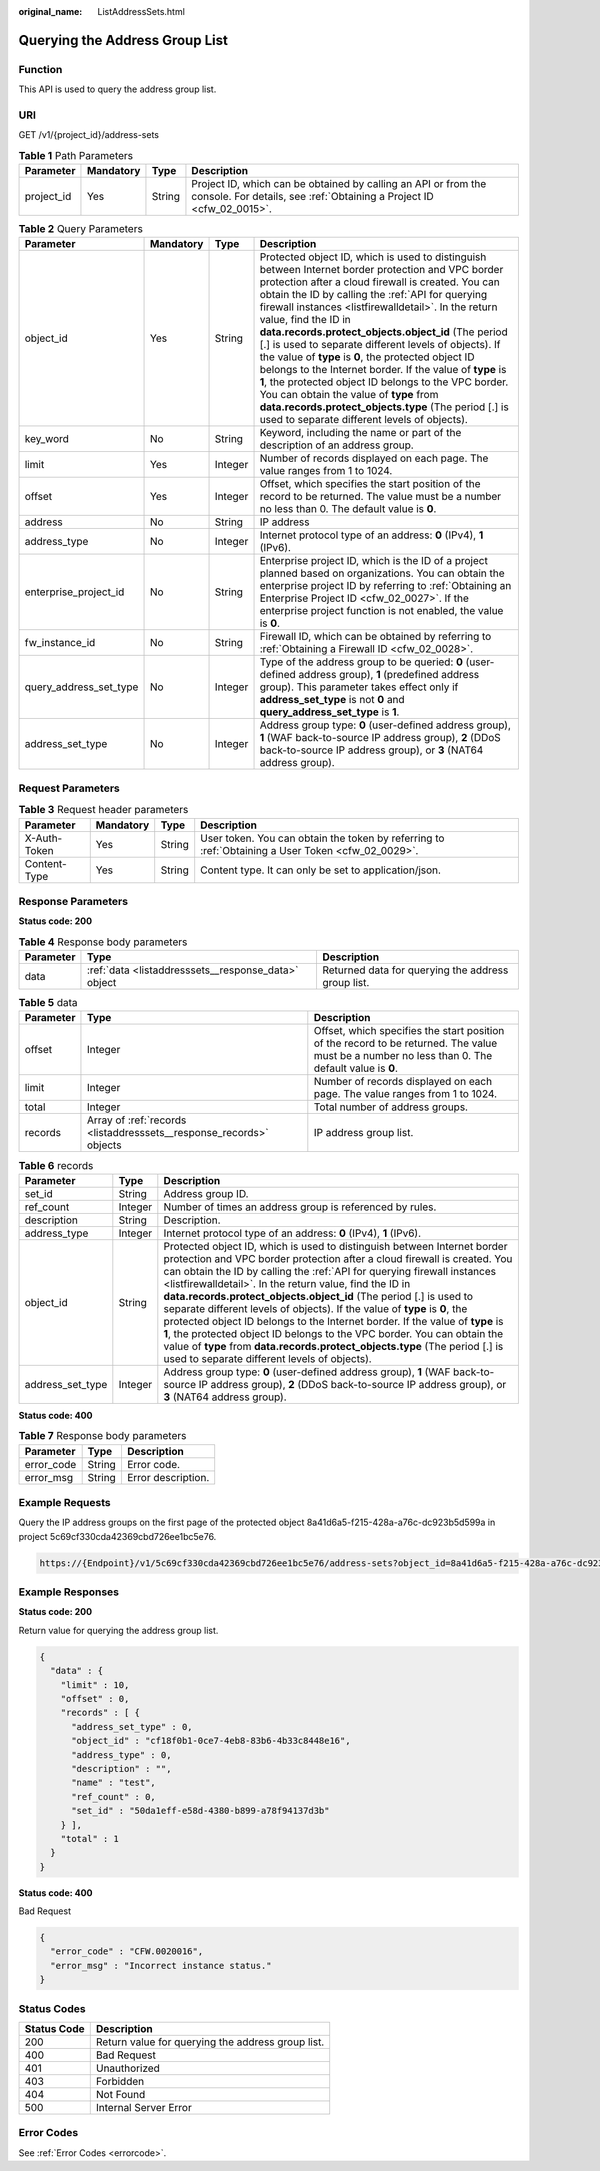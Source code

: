 :original_name: ListAddressSets.html

.. _ListAddressSets:

Querying the Address Group List
===============================

Function
--------

This API is used to query the address group list.

URI
---

GET /v1/{project_id}/address-sets

.. table:: **Table 1** Path Parameters

   +------------+-----------+--------+----------------------------------------------------------------------------------------------------------------------------------------+
   | Parameter  | Mandatory | Type   | Description                                                                                                                            |
   +============+===========+========+========================================================================================================================================+
   | project_id | Yes       | String | Project ID, which can be obtained by calling an API or from the console. For details, see :ref:`Obtaining a Project ID <cfw_02_0015>`. |
   +------------+-----------+--------+----------------------------------------------------------------------------------------------------------------------------------------+

.. table:: **Table 2** Query Parameters

   +------------------------+-----------+---------+---------------------------------------------------------------------------------------------------------------------------------------------------------------------------------------------------------------------------------------------------------------------------------------------------------------------------------------------------------------------------------------------------------------------------------------------------------------------------------------------------------------------------------------------------------------------------------------------------------------------------------------------------------------------------------------------------------------------------------------------+
   | Parameter              | Mandatory | Type    | Description                                                                                                                                                                                                                                                                                                                                                                                                                                                                                                                                                                                                                                                                                                                                 |
   +========================+===========+=========+=============================================================================================================================================================================================================================================================================================================================================================================================================================================================================================================================================================================================================================================================================================================================================+
   | object_id              | Yes       | String  | Protected object ID, which is used to distinguish between Internet border protection and VPC border protection after a cloud firewall is created. You can obtain the ID by calling the :ref:`API for querying firewall instances <listfirewalldetail>`. In the return value, find the ID in **data.records.protect_objects.object_id** (The period [.] is used to separate different levels of objects). If the value of **type** is **0**, the protected object ID belongs to the Internet border. If the value of **type** is **1**, the protected object ID belongs to the VPC border. You can obtain the value of **type** from **data.records.protect_objects.type** (The period [.] is used to separate different levels of objects). |
   +------------------------+-----------+---------+---------------------------------------------------------------------------------------------------------------------------------------------------------------------------------------------------------------------------------------------------------------------------------------------------------------------------------------------------------------------------------------------------------------------------------------------------------------------------------------------------------------------------------------------------------------------------------------------------------------------------------------------------------------------------------------------------------------------------------------------+
   | key_word               | No        | String  | Keyword, including the name or part of the description of an address group.                                                                                                                                                                                                                                                                                                                                                                                                                                                                                                                                                                                                                                                                 |
   +------------------------+-----------+---------+---------------------------------------------------------------------------------------------------------------------------------------------------------------------------------------------------------------------------------------------------------------------------------------------------------------------------------------------------------------------------------------------------------------------------------------------------------------------------------------------------------------------------------------------------------------------------------------------------------------------------------------------------------------------------------------------------------------------------------------------+
   | limit                  | Yes       | Integer | Number of records displayed on each page. The value ranges from 1 to 1024.                                                                                                                                                                                                                                                                                                                                                                                                                                                                                                                                                                                                                                                                  |
   +------------------------+-----------+---------+---------------------------------------------------------------------------------------------------------------------------------------------------------------------------------------------------------------------------------------------------------------------------------------------------------------------------------------------------------------------------------------------------------------------------------------------------------------------------------------------------------------------------------------------------------------------------------------------------------------------------------------------------------------------------------------------------------------------------------------------+
   | offset                 | Yes       | Integer | Offset, which specifies the start position of the record to be returned. The value must be a number no less than 0. The default value is **0**.                                                                                                                                                                                                                                                                                                                                                                                                                                                                                                                                                                                             |
   +------------------------+-----------+---------+---------------------------------------------------------------------------------------------------------------------------------------------------------------------------------------------------------------------------------------------------------------------------------------------------------------------------------------------------------------------------------------------------------------------------------------------------------------------------------------------------------------------------------------------------------------------------------------------------------------------------------------------------------------------------------------------------------------------------------------------+
   | address                | No        | String  | IP address                                                                                                                                                                                                                                                                                                                                                                                                                                                                                                                                                                                                                                                                                                                                  |
   +------------------------+-----------+---------+---------------------------------------------------------------------------------------------------------------------------------------------------------------------------------------------------------------------------------------------------------------------------------------------------------------------------------------------------------------------------------------------------------------------------------------------------------------------------------------------------------------------------------------------------------------------------------------------------------------------------------------------------------------------------------------------------------------------------------------------+
   | address_type           | No        | Integer | Internet protocol type of an address: **0** (IPv4), **1** (IPv6).                                                                                                                                                                                                                                                                                                                                                                                                                                                                                                                                                                                                                                                                           |
   +------------------------+-----------+---------+---------------------------------------------------------------------------------------------------------------------------------------------------------------------------------------------------------------------------------------------------------------------------------------------------------------------------------------------------------------------------------------------------------------------------------------------------------------------------------------------------------------------------------------------------------------------------------------------------------------------------------------------------------------------------------------------------------------------------------------------+
   | enterprise_project_id  | No        | String  | Enterprise project ID, which is the ID of a project planned based on organizations. You can obtain the enterprise project ID by referring to :ref:`Obtaining an Enterprise Project ID <cfw_02_0027>`. If the enterprise project function is not enabled, the value is **0**.                                                                                                                                                                                                                                                                                                                                                                                                                                                                |
   +------------------------+-----------+---------+---------------------------------------------------------------------------------------------------------------------------------------------------------------------------------------------------------------------------------------------------------------------------------------------------------------------------------------------------------------------------------------------------------------------------------------------------------------------------------------------------------------------------------------------------------------------------------------------------------------------------------------------------------------------------------------------------------------------------------------------+
   | fw_instance_id         | No        | String  | Firewall ID, which can be obtained by referring to :ref:`Obtaining a Firewall ID <cfw_02_0028>`.                                                                                                                                                                                                                                                                                                                                                                                                                                                                                                                                                                                                                                            |
   +------------------------+-----------+---------+---------------------------------------------------------------------------------------------------------------------------------------------------------------------------------------------------------------------------------------------------------------------------------------------------------------------------------------------------------------------------------------------------------------------------------------------------------------------------------------------------------------------------------------------------------------------------------------------------------------------------------------------------------------------------------------------------------------------------------------------+
   | query_address_set_type | No        | Integer | Type of the address group to be queried: **0** (user-defined address group), **1** (predefined address group). This parameter takes effect only if **address_set_type** is not **0** and **query_address_set_type** is **1**.                                                                                                                                                                                                                                                                                                                                                                                                                                                                                                               |
   +------------------------+-----------+---------+---------------------------------------------------------------------------------------------------------------------------------------------------------------------------------------------------------------------------------------------------------------------------------------------------------------------------------------------------------------------------------------------------------------------------------------------------------------------------------------------------------------------------------------------------------------------------------------------------------------------------------------------------------------------------------------------------------------------------------------------+
   | address_set_type       | No        | Integer | Address group type: **0** (user-defined address group), **1** (WAF back-to-source IP address group), **2** (DDoS back-to-source IP address group), or **3** (NAT64 address group).                                                                                                                                                                                                                                                                                                                                                                                                                                                                                                                                                          |
   +------------------------+-----------+---------+---------------------------------------------------------------------------------------------------------------------------------------------------------------------------------------------------------------------------------------------------------------------------------------------------------------------------------------------------------------------------------------------------------------------------------------------------------------------------------------------------------------------------------------------------------------------------------------------------------------------------------------------------------------------------------------------------------------------------------------------+

Request Parameters
------------------

.. table:: **Table 3** Request header parameters

   +--------------+-----------+--------+---------------------------------------------------------------------------------------------------+
   | Parameter    | Mandatory | Type   | Description                                                                                       |
   +==============+===========+========+===================================================================================================+
   | X-Auth-Token | Yes       | String | User token. You can obtain the token by referring to :ref:`Obtaining a User Token <cfw_02_0029>`. |
   +--------------+-----------+--------+---------------------------------------------------------------------------------------------------+
   | Content-Type | Yes       | String | Content type. It can only be set to application/json.                                             |
   +--------------+-----------+--------+---------------------------------------------------------------------------------------------------+

Response Parameters
-------------------

**Status code: 200**

.. table:: **Table 4** Response body parameters

   +-----------+-----------------------------------------------------+----------------------------------------------------+
   | Parameter | Type                                                | Description                                        |
   +===========+=====================================================+====================================================+
   | data      | :ref:`data <listaddresssets__response_data>` object | Returned data for querying the address group list. |
   +-----------+-----------------------------------------------------+----------------------------------------------------+

.. _listaddresssets__response_data:

.. table:: **Table 5** data

   +-----------+---------------------------------------------------------------------+-------------------------------------------------------------------------------------------------------------------------------------------------+
   | Parameter | Type                                                                | Description                                                                                                                                     |
   +===========+=====================================================================+=================================================================================================================================================+
   | offset    | Integer                                                             | Offset, which specifies the start position of the record to be returned. The value must be a number no less than 0. The default value is **0**. |
   +-----------+---------------------------------------------------------------------+-------------------------------------------------------------------------------------------------------------------------------------------------+
   | limit     | Integer                                                             | Number of records displayed on each page. The value ranges from 1 to 1024.                                                                      |
   +-----------+---------------------------------------------------------------------+-------------------------------------------------------------------------------------------------------------------------------------------------+
   | total     | Integer                                                             | Total number of address groups.                                                                                                                 |
   +-----------+---------------------------------------------------------------------+-------------------------------------------------------------------------------------------------------------------------------------------------+
   | records   | Array of :ref:`records <listaddresssets__response_records>` objects | IP address group list.                                                                                                                          |
   +-----------+---------------------------------------------------------------------+-------------------------------------------------------------------------------------------------------------------------------------------------+

.. _listaddresssets__response_records:

.. table:: **Table 6** records

   +------------------+---------+---------------------------------------------------------------------------------------------------------------------------------------------------------------------------------------------------------------------------------------------------------------------------------------------------------------------------------------------------------------------------------------------------------------------------------------------------------------------------------------------------------------------------------------------------------------------------------------------------------------------------------------------------------------------------------------------------------------------------------------------+
   | Parameter        | Type    | Description                                                                                                                                                                                                                                                                                                                                                                                                                                                                                                                                                                                                                                                                                                                                 |
   +==================+=========+=============================================================================================================================================================================================================================================================================================================================================================================================================================================================================================================================================================================================================================================================================================================================================+
   | set_id           | String  | Address group ID.                                                                                                                                                                                                                                                                                                                                                                                                                                                                                                                                                                                                                                                                                                                           |
   +------------------+---------+---------------------------------------------------------------------------------------------------------------------------------------------------------------------------------------------------------------------------------------------------------------------------------------------------------------------------------------------------------------------------------------------------------------------------------------------------------------------------------------------------------------------------------------------------------------------------------------------------------------------------------------------------------------------------------------------------------------------------------------------+
   | ref_count        | Integer | Number of times an address group is referenced by rules.                                                                                                                                                                                                                                                                                                                                                                                                                                                                                                                                                                                                                                                                                    |
   +------------------+---------+---------------------------------------------------------------------------------------------------------------------------------------------------------------------------------------------------------------------------------------------------------------------------------------------------------------------------------------------------------------------------------------------------------------------------------------------------------------------------------------------------------------------------------------------------------------------------------------------------------------------------------------------------------------------------------------------------------------------------------------------+
   | description      | String  | Description.                                                                                                                                                                                                                                                                                                                                                                                                                                                                                                                                                                                                                                                                                                                                |
   +------------------+---------+---------------------------------------------------------------------------------------------------------------------------------------------------------------------------------------------------------------------------------------------------------------------------------------------------------------------------------------------------------------------------------------------------------------------------------------------------------------------------------------------------------------------------------------------------------------------------------------------------------------------------------------------------------------------------------------------------------------------------------------------+
   | address_type     | Integer | Internet protocol type of an address: **0** (IPv4), **1** (IPv6).                                                                                                                                                                                                                                                                                                                                                                                                                                                                                                                                                                                                                                                                           |
   +------------------+---------+---------------------------------------------------------------------------------------------------------------------------------------------------------------------------------------------------------------------------------------------------------------------------------------------------------------------------------------------------------------------------------------------------------------------------------------------------------------------------------------------------------------------------------------------------------------------------------------------------------------------------------------------------------------------------------------------------------------------------------------------+
   | object_id        | String  | Protected object ID, which is used to distinguish between Internet border protection and VPC border protection after a cloud firewall is created. You can obtain the ID by calling the :ref:`API for querying firewall instances <listfirewalldetail>`. In the return value, find the ID in **data.records.protect_objects.object_id** (The period [.] is used to separate different levels of objects). If the value of **type** is **0**, the protected object ID belongs to the Internet border. If the value of **type** is **1**, the protected object ID belongs to the VPC border. You can obtain the value of **type** from **data.records.protect_objects.type** (The period [.] is used to separate different levels of objects). |
   +------------------+---------+---------------------------------------------------------------------------------------------------------------------------------------------------------------------------------------------------------------------------------------------------------------------------------------------------------------------------------------------------------------------------------------------------------------------------------------------------------------------------------------------------------------------------------------------------------------------------------------------------------------------------------------------------------------------------------------------------------------------------------------------+
   | address_set_type | Integer | Address group type: **0** (user-defined address group), **1** (WAF back-to-source IP address group), **2** (DDoS back-to-source IP address group), or **3** (NAT64 address group).                                                                                                                                                                                                                                                                                                                                                                                                                                                                                                                                                          |
   +------------------+---------+---------------------------------------------------------------------------------------------------------------------------------------------------------------------------------------------------------------------------------------------------------------------------------------------------------------------------------------------------------------------------------------------------------------------------------------------------------------------------------------------------------------------------------------------------------------------------------------------------------------------------------------------------------------------------------------------------------------------------------------------+

**Status code: 400**

.. table:: **Table 7** Response body parameters

   ========== ====== ==================
   Parameter  Type   Description
   ========== ====== ==================
   error_code String Error code.
   error_msg  String Error description.
   ========== ====== ==================

Example Requests
----------------

Query the IP address groups on the first page of the protected object 8a41d6a5-f215-428a-a76c-dc923b5d599a in project 5c69cf330cda42369cbd726ee1bc5e76.

.. code-block::

   https://{Endpoint}/v1/5c69cf330cda42369cbd726ee1bc5e76/address-sets?object_id=8a41d6a5-f215-428a-a76c-dc923b5d599a&limit=10&offset=0

Example Responses
-----------------

**Status code: 200**

Return value for querying the address group list.

.. code-block::

   {
     "data" : {
       "limit" : 10,
       "offset" : 0,
       "records" : [ {
         "address_set_type" : 0,
         "object_id" : "cf18f0b1-0ce7-4eb8-83b6-4b33c8448e16",
         "address_type" : 0,
         "description" : "",
         "name" : "test",
         "ref_count" : 0,
         "set_id" : "50da1eff-e58d-4380-b899-a78f94137d3b"
       } ],
       "total" : 1
     }
   }

**Status code: 400**

Bad Request

.. code-block::

   {
     "error_code" : "CFW.0020016",
     "error_msg" : "Incorrect instance status."
   }

Status Codes
------------

=========== =================================================
Status Code Description
=========== =================================================
200         Return value for querying the address group list.
400         Bad Request
401         Unauthorized
403         Forbidden
404         Not Found
500         Internal Server Error
=========== =================================================

Error Codes
-----------

See :ref:`Error Codes <errorcode>`.
